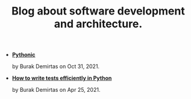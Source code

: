 #+TITLE: Blog about software development and architecture.

- *[[file:pythonic.org][Pythonic]]*
  #+html: <p class='pubdate'>by Burak Demirtas on Oct 31, 2021.</p>
- *[[file:django_and_testing.org][How to write tests efficiently in Python]]*
  #+html: <p class='pubdate'>by Burak Demirtas on Apr 25, 2021.</p>
